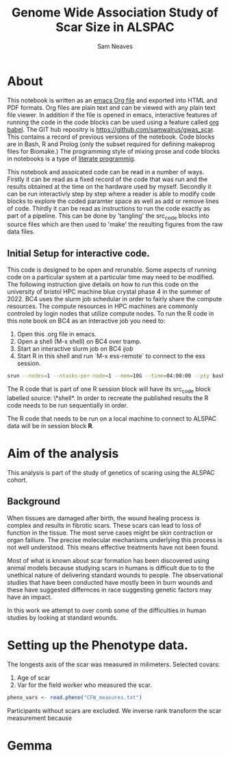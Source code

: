 #+TITLE: Genome Wide Association Study of Scar Size in ALSPAC
#+AUTHOR: Sam Neaves

* About

This notebook is written as an [[https://orgmode.org][emacs Org file]] and exported into HTML
and PDF formats. 
Org files are plain text and can be viewed with any plain text file
viewer. 
In addition if the file is opened in emacs, interactive features of
running the code in the code blocks can be used using a feature called
[[https://orgmode.org/worg/org-contrib/babel/][org babel]].
The GIT hub repositry is https://github.com/samwalrus/gwas_scar. 
This contains a record of previous versions of the notebook.
Code blocks are in Bash, R and Prolog (only the subset required for
defining makeprog files for Biomake.)
The programming style of mixing prose and code blocks in notebooks is
a type of [[https://en.wikipedia.org/wiki/Literate_programming][literate programmig]].

This notebook and assoicated code can be read in a number of ways.
Firstly it can be read as a fixed record of the code that was run and the
results obtained at the time on the hardware used by myself.
Secondly it can be run interactivly step by step where a reader is
able to modify code blocks to explore the coded paramter space as well
as add or remove lines of code.
Thirdly it can be read as instructions to run the code exactly as part
of a pipeline.
This can be done by 'tangling' the src_code blocks into source files
which are then used to 'make' the resulting figures from the raw data files.

** Initial Setup for interactive code.

This code is designed to be open and rerunable. 
Some aspects of running code on a particular system at a particular
time may need to be modified.
The following instruction give details on how to run this code on the
university of bristol HPC machine blue crystal phase 4 in the summer
of 2022.
BC4 uses the slurm job schedular in order to fairly share the compute
resources. 
The compute resources in HPC machines are commonly controled by login
nodes that utilize compute nodes.
To run the R code in this note book on BC4 as an interactive job you
need to:
1. Open this .org file in emacs.
2. Open a shell (M-x shell) on BC4 over tramp.
3. Start an interactive slurm job on BC4 [[ijob]]
4. Start R in this shell and run `M-x ess-remote` to connect to the
   ess session.

#+NAME: ijob
#+PROPERTY: header-args :eval never-export
#+BEGIN_SRC bash
srun --nodes=1 --ntasks-per-node=1 --mem=10G --time=04:00:00 --pty bash -i
#+END_src


The R code that is part of one R session block will have its src_code
block labelled source: \*shell*. In order to recreate the published
results the R code needs to be run sequentially in order.

The R code that needs to be run on a local machine to connect to
ALSPAC data will be in session block *R*.


* Aim of the analysis

This analysis is part of the study of genetics of scaring using the
ALSPAC cohort.

** Background

When tissues are damaged after birth, the wound healing process is
complex and results in fibrotic scars. 
These scars can lead to loss of function in the tissue. 
The most serve cases might be skin contraction or organ failiure.
The precise molecular mechanisms underlying this process is not well
understood.
This means effective treatments have not been found.

Most of what is known about scar formation has been discovered using
animal models because studying scars in humans is difficult due to to
the unethical nature of delivering standard wounds to people.
The observational studies that have been conducted have mostly been in
burn wounds and these have suggested differnces in race suggesting
genetic factors may have an impact.

In this work we attempt to over comb some of the difficulties in human
studies by looking at standard wounds.

* Setting up the Phenotype data.

The longests axis of the scar was measured in milimeters.
Selected covars:
1. Age of scar
2. Var for the field worker who measured the scar.


#+BEGIN_SRC R :session *shell* :results output
pheno_vars <- read.pheno("CFW_measures.txt")

#+END_SRC

Participants without scars are excluded.
We inverse rank transform the scar measurement because

* Gemma
